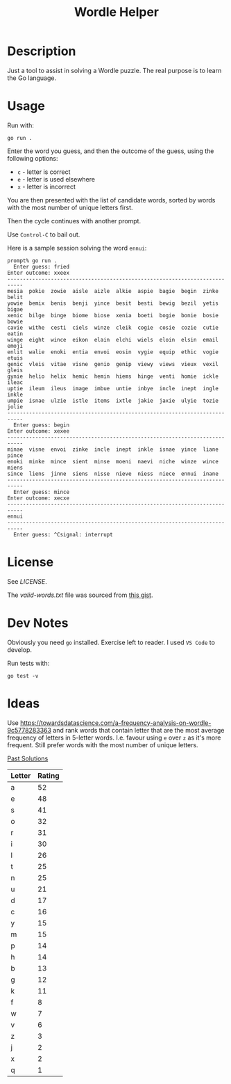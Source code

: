 #+TITLE: Wordle Helper

* Description
Just a tool to assist in solving a Wordle puzzle. The real purpose is to learn the Go language.

* Usage
Run with:

: go run .

Enter the word you guess, and then the outcome of the guess, using the following options:

- =c= - letter is correct
- =e= - letter is used elsewhere
- =x= - letter is incorrect

You are then presented with the list of candidate words, sorted by words with the most number of unique letters first.

Then the cycle continues with another prompt.

Use =Control-C= to bail out.

Here is a sample session solving the word =ennui=:

#+BEGIN_EXAMPLE
prompt% go run .
  Enter guess: fried
Enter outcome: xxeex
---------------------------------------------------------------------------
mesia  pokie  zowie  aisle  aizle  alkie  aspie  bagie  begin  zinke  belit
yowie  bemix  benis  benji  yince  besit  besti  bewig  bezil  yetis  bigae
xenic  bilge  binge  biome  biose  xenia  boeti  bogie  bonie  bosie  bowie
cavie  withe  cesti  ciels  winze  cleik  cogie  cosie  cozie  cutie  eatin
winge  eight  wince  eikon  elain  elchi  wiels  eloin  elsin  email  emoji
enlit  walie  enoki  entia  envoi  eosin  vygie  equip  ethic  vogie  etuis
genic  vleis  vitae  visne  genio  genip  viewy  views  vieux  vexil  gleis
gynie  helio  helix  hemic  hemin  hiems  hinge  venti  homie  ickle  ileac
uptie  ileum  ileus  image  imbue  untie  inbye  incle  inept  ingle  inkle
umpie  isnae  ulzie  istle  items  ixtle  jakie  jaxie  ulyie  tozie  jolie
---------------------------------------------------------------------------
  Enter guess: begin
Enter outcome: xexee
---------------------------------------------------------------------------
minae  visne  envoi  zinke  incle  inept  inkle  isnae  yince  liane  pince
enoki  minke  mince  sient  minse  moeni  naevi  niche  winze  wince  miens
since  liens  jinne  siens  nisse  nieve  niess  niece  ennui  inane
---------------------------------------------------------------------------
  Enter guess: mince
Enter outcome: xecxe
---------------------------------------------------------------------------
ennui
---------------------------------------------------------------------------
  Enter guess: ^Csignal: interrupt
#+END_EXAMPLE

* License
See [[the license][LICENSE]].

The [[valid-words.txt]] file was sourced from [[https://gist.github.com/dracos/dd0668f281e685bad51479e5acaadb93/raw/6bfa15d263d6d5b63840a8e5b64e04b382fdb079/valid-wordle-words.txt][this gist]].

* Dev Notes
Obviously you need =go= installed. Exercise left to reader. I used =VS Code= to develop.

Run tests with:

: go test -v

* Ideas
Use https://towardsdatascience.com/a-frequency-analysis-on-wordle-9c5778283363 and rank words that contain letter that are the most average frequency of letters in 5-letter words. I.e. favour using =e= over =z= as it's more frequent. Still prefer words with the most number of unique letters.

[[https://www.rockpapershotgun.com/wordle-past-answers][Past Solutions]]

| Letter | Rating |
|--------+--------|
| a      |     52 |
| e      |     48 |
| s      |     41 |
| o      |     32 |
| r      |     31 |
| i      |     30 |
| l      |     26 |
| t      |     25 |
| n      |     25 |
| u      |     21 |
| d      |     17 |
| c      |     16 |
| y      |     15 |
| m      |     15 |
| p      |     14 |
| h      |     14 |
| b      |     13 |
| g      |     12 |
| k      |     11 |
| f      |      8 |
| w      |      7 |
| v      |      6 |
| z      |      3 |
| j      |      2 |
| x      |      2 |
| q      |      1 |
